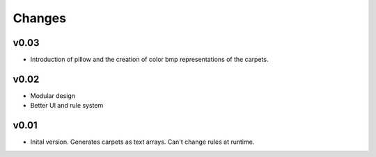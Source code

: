 Changes
=======
v0.03
-----
- Introduction of pillow and the creation of color bmp representations of the 
  carpets.
v0.02
-----
- Modular design
- Better UI and rule system
v0.01
-----
- Inital version. Generates carpets as text arrays. Can't change rules at runtime.
